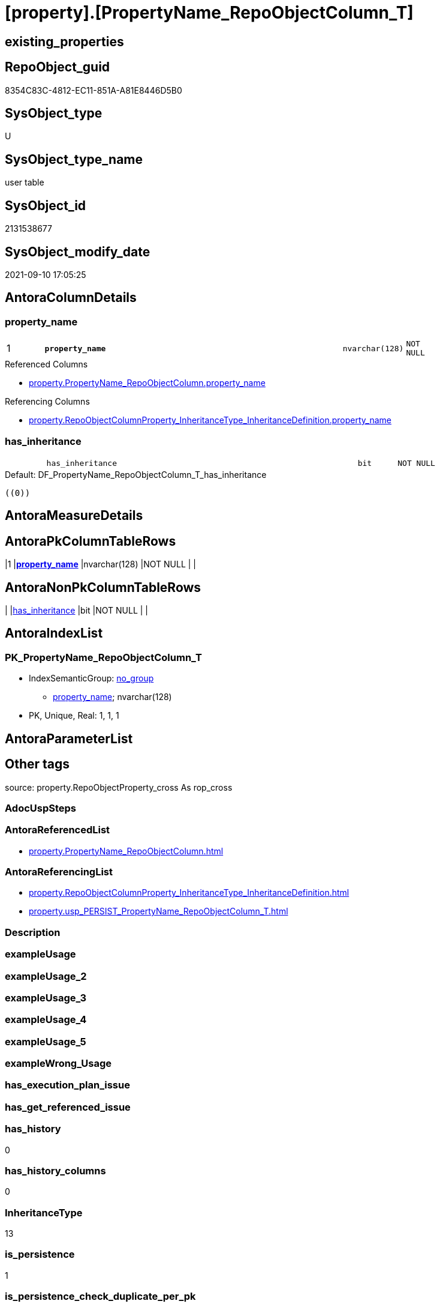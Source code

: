 = [property].[PropertyName_RepoObjectColumn_T]

== existing_properties

// tag::existing_properties[]
:ExistsProperty--antorareferencedlist:
:ExistsProperty--antorareferencinglist:
:ExistsProperty--has_history:
:ExistsProperty--has_history_columns:
:ExistsProperty--inheritancetype:
:ExistsProperty--is_persistence:
:ExistsProperty--is_persistence_check_duplicate_per_pk:
:ExistsProperty--is_persistence_check_for_empty_source:
:ExistsProperty--is_persistence_delete_changed:
:ExistsProperty--is_persistence_delete_missing:
:ExistsProperty--is_persistence_insert:
:ExistsProperty--is_persistence_truncate:
:ExistsProperty--is_persistence_update_changed:
:ExistsProperty--is_repo_managed:
:ExistsProperty--is_ssas:
:ExistsProperty--persistence_source_repoobject_fullname:
:ExistsProperty--persistence_source_repoobject_fullname2:
:ExistsProperty--persistence_source_repoobject_guid:
:ExistsProperty--persistence_source_repoobject_xref:
:ExistsProperty--pk_index_guid:
:ExistsProperty--pk_indexpatterncolumndatatype:
:ExistsProperty--pk_indexpatterncolumnname:
:ExistsProperty--referencedobjectlist:
:ExistsProperty--usp_persistence_repoobject_guid:
:ExistsProperty--FK:
:ExistsProperty--AntoraIndexList:
:ExistsProperty--Columns:
// end::existing_properties[]

== RepoObject_guid

// tag::RepoObject_guid[]
8354C83C-4812-EC11-851A-A81E8446D5B0
// end::RepoObject_guid[]

== SysObject_type

// tag::SysObject_type[]
U 
// end::SysObject_type[]

== SysObject_type_name

// tag::SysObject_type_name[]
user table
// end::SysObject_type_name[]

== SysObject_id

// tag::SysObject_id[]
2131538677
// end::SysObject_id[]

== SysObject_modify_date

// tag::SysObject_modify_date[]
2021-09-10 17:05:25
// end::SysObject_modify_date[]

== AntoraColumnDetails

// tag::AntoraColumnDetails[]
[#column-property_name]
=== property_name

[cols="d,8m,m,m,m,d"]
|===
|1
|*property_name*
|nvarchar(128)
|NOT NULL
|
|
|===

.Referenced Columns
--
* xref:property.PropertyName_RepoObjectColumn.adoc#column-property_name[+property.PropertyName_RepoObjectColumn.property_name+]
--

.Referencing Columns
--
* xref:property.RepoObjectColumnProperty_InheritanceType_InheritanceDefinition.adoc#column-property_name[+property.RepoObjectColumnProperty_InheritanceType_InheritanceDefinition.property_name+]
--


[#column-has_inheritance]
=== has_inheritance

[cols="d,8m,m,m,m,d"]
|===
|
|has_inheritance
|bit
|NOT NULL
|
|
|===

.Default: DF_PropertyName_RepoObjectColumn_T_has_inheritance
....
((0))
....


// end::AntoraColumnDetails[]

== AntoraMeasureDetails

// tag::AntoraMeasureDetails[]

// end::AntoraMeasureDetails[]

== AntoraPkColumnTableRows

// tag::AntoraPkColumnTableRows[]
|1
|*<<column-property_name>>*
|nvarchar(128)
|NOT NULL
|
|


// end::AntoraPkColumnTableRows[]

== AntoraNonPkColumnTableRows

// tag::AntoraNonPkColumnTableRows[]

|
|<<column-has_inheritance>>
|bit
|NOT NULL
|
|

// end::AntoraNonPkColumnTableRows[]

== AntoraIndexList

// tag::AntoraIndexList[]

[#index-PK_PropertyName_RepoObjectColumn_T]
=== PK_PropertyName_RepoObjectColumn_T

* IndexSemanticGroup: xref:other/IndexSemanticGroup.adoc#openingbracketnoblankgroupclosingbracket[no_group]
+
--
* <<column-property_name>>; nvarchar(128)
--
* PK, Unique, Real: 1, 1, 1

// end::AntoraIndexList[]

== AntoraParameterList

// tag::AntoraParameterList[]

// end::AntoraParameterList[]

== Other tags

source: property.RepoObjectProperty_cross As rop_cross


=== AdocUspSteps

// tag::adocuspsteps[]

// end::adocuspsteps[]


=== AntoraReferencedList

// tag::antorareferencedlist[]
* xref:property.PropertyName_RepoObjectColumn.adoc[]
// end::antorareferencedlist[]


=== AntoraReferencingList

// tag::antorareferencinglist[]
* xref:property.RepoObjectColumnProperty_InheritanceType_InheritanceDefinition.adoc[]
* xref:property.usp_PERSIST_PropertyName_RepoObjectColumn_T.adoc[]
// end::antorareferencinglist[]


=== Description

// tag::description[]

// end::description[]


=== exampleUsage

// tag::exampleusage[]

// end::exampleusage[]


=== exampleUsage_2

// tag::exampleusage_2[]

// end::exampleusage_2[]


=== exampleUsage_3

// tag::exampleusage_3[]

// end::exampleusage_3[]


=== exampleUsage_4

// tag::exampleusage_4[]

// end::exampleusage_4[]


=== exampleUsage_5

// tag::exampleusage_5[]

// end::exampleusage_5[]


=== exampleWrong_Usage

// tag::examplewrong_usage[]

// end::examplewrong_usage[]


=== has_execution_plan_issue

// tag::has_execution_plan_issue[]

// end::has_execution_plan_issue[]


=== has_get_referenced_issue

// tag::has_get_referenced_issue[]

// end::has_get_referenced_issue[]


=== has_history

// tag::has_history[]
0
// end::has_history[]


=== has_history_columns

// tag::has_history_columns[]
0
// end::has_history_columns[]


=== InheritanceType

// tag::inheritancetype[]
13
// end::inheritancetype[]


=== is_persistence

// tag::is_persistence[]
1
// end::is_persistence[]


=== is_persistence_check_duplicate_per_pk

// tag::is_persistence_check_duplicate_per_pk[]
0
// end::is_persistence_check_duplicate_per_pk[]


=== is_persistence_check_for_empty_source

// tag::is_persistence_check_for_empty_source[]
0
// end::is_persistence_check_for_empty_source[]


=== is_persistence_delete_changed

// tag::is_persistence_delete_changed[]
0
// end::is_persistence_delete_changed[]


=== is_persistence_delete_missing

// tag::is_persistence_delete_missing[]
0
// end::is_persistence_delete_missing[]


=== is_persistence_insert

// tag::is_persistence_insert[]
1
// end::is_persistence_insert[]


=== is_persistence_truncate

// tag::is_persistence_truncate[]
0
// end::is_persistence_truncate[]


=== is_persistence_update_changed

// tag::is_persistence_update_changed[]
0
// end::is_persistence_update_changed[]


=== is_repo_managed

// tag::is_repo_managed[]
1
// end::is_repo_managed[]


=== is_ssas

// tag::is_ssas[]
0
// end::is_ssas[]


=== microsoft_database_tools_support

// tag::microsoft_database_tools_support[]

// end::microsoft_database_tools_support[]


=== MS_Description

// tag::ms_description[]

// end::ms_description[]


=== persistence_source_RepoObject_fullname

// tag::persistence_source_repoobject_fullname[]
[property].[PropertyName_RepoObjectColumn]
// end::persistence_source_repoobject_fullname[]


=== persistence_source_RepoObject_fullname2

// tag::persistence_source_repoobject_fullname2[]
property.PropertyName_RepoObjectColumn
// end::persistence_source_repoobject_fullname2[]


=== persistence_source_RepoObject_guid

// tag::persistence_source_repoobject_guid[]
5EB33A4A-426D-EB11-84E2-A81E8446D5B0
// end::persistence_source_repoobject_guid[]


=== persistence_source_RepoObject_xref

// tag::persistence_source_repoobject_xref[]
xref:property.PropertyName_RepoObjectColumn.adoc[]
// end::persistence_source_repoobject_xref[]


=== pk_index_guid

// tag::pk_index_guid[]
68BB6129-4A12-EC11-851A-A81E8446D5B0
// end::pk_index_guid[]


=== pk_IndexPatternColumnDatatype

// tag::pk_indexpatterncolumndatatype[]
nvarchar(128)
// end::pk_indexpatterncolumndatatype[]


=== pk_IndexPatternColumnName

// tag::pk_indexpatterncolumnname[]
property_name
// end::pk_indexpatterncolumnname[]


=== pk_IndexSemanticGroup

// tag::pk_indexsemanticgroup[]

// end::pk_indexsemanticgroup[]


=== ReferencedObjectList

// tag::referencedobjectlist[]
* [property].[PropertyName_RepoObjectColumn]
// end::referencedobjectlist[]


=== usp_persistence_RepoObject_guid

// tag::usp_persistence_repoobject_guid[]
DA6A6FC9-6012-EC11-851A-A81E8446D5B0
// end::usp_persistence_repoobject_guid[]


=== UspExamples

// tag::uspexamples[]

// end::uspexamples[]


=== UspParameters

// tag::uspparameters[]

// end::uspparameters[]

== Boolean Attributes

source: property.RepoObjectProperty WHERE property_int = 1

// tag::boolean_attributes[]
:is_persistence:
:is_persistence_insert:
:is_repo_managed:

// end::boolean_attributes[]

== sql_modules_definition

// tag::sql_modules_definition[]
[%collapsible]
=======
[source,sql]
----

----
=======
// end::sql_modules_definition[]


